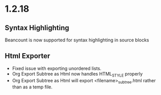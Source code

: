 #+HTML_STYLE: funky

* 1.2.18
** Syntax Highlighting

  Beancount is now supported for syntax highlighting in source blocks

** Html Exporter
	- Fixed issue with exporting unordered lists.
	- Org Export Subtree as Html now handles HTML_STYLE properly
	- Org Export Subtree as Html will export <filename>_subtree.html rather than as a temp file.